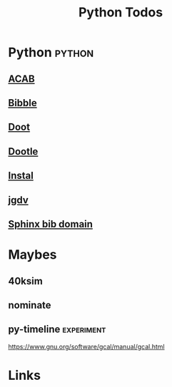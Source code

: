 #+TITLE: Python Todos
#+STARTUP: agenda

* Python                                         :python:
** [[file:/media/john/data/github/python/acab/.tasks/acab_todos.org::*ACAB][ACAB]]
** [[file:/media/john/data/github/python/doot/related_/bibble/.tasks/bib_middleware_todos.org][Bibble]]
** [[file:/media/john/data/github/python/doot/.tasks/doot_todos.org][Doot]]
** [[file:/media/john/data/github/python/dootle/.tasks/dootle_todos.org][Dootle]]
** [[file:/media/john/data/github/python/instal/.tasks/instal_todos.org][Instal]]
** [[file:/media/john/data/github/python/jgdv/.tasks/jgdv_todos.org][jgdv]]
** [[file:/media/john/data/github/python/sphinx_bib_domain/.tasks/todos.org][Sphinx bib domain]]

* Maybes
** 40ksim

** nominate
** py-timeline                                  :experiment:
https://www.gnu.org/software/gcal/manual/gcal.html

* Links
